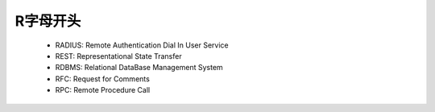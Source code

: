 .. _abbr_r:

R字母开头
==========

    * RADIUS: Remote Authentication Dial In User Service
    * REST: Representational State Transfer
    * RDBMS: Relational DataBase Management System
    * RFC: Request for Comments 
    * RPC: Remote Procedure Call 
